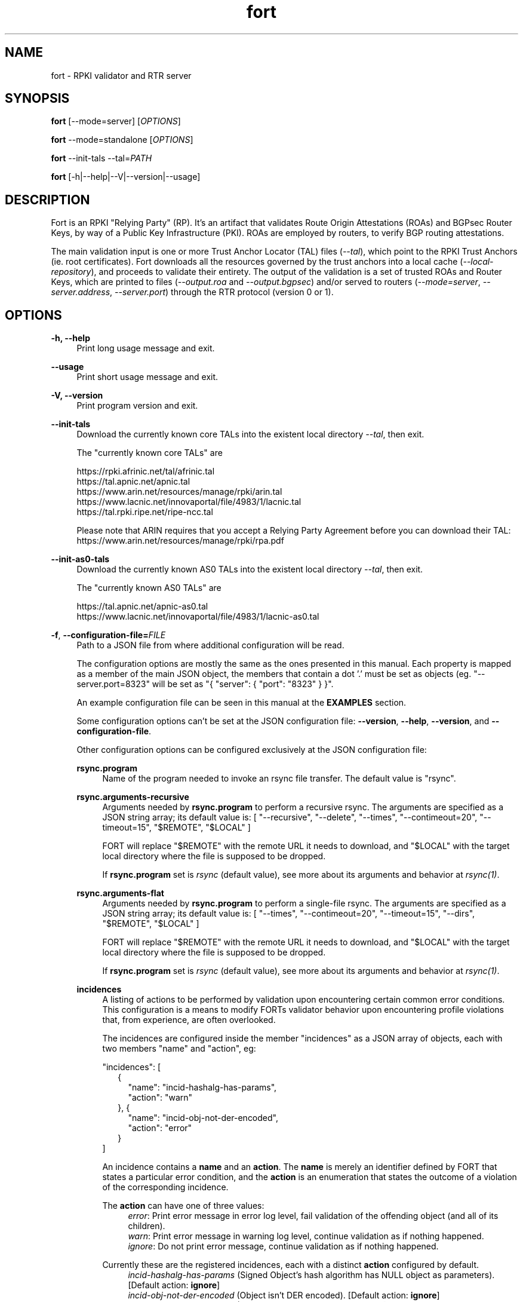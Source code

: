 .TH fort 8 "2021-08-05" "v1.5.1" "FORT validator"

.SH NAME
fort \- RPKI validator and RTR server

.SH SYNOPSIS
.B fort
[--mode=server] [\fIOPTIONS\fR]
.P
.B fort
--mode=standalone [\fIOPTIONS\fR]
.P
.B fort
--init-tals --tal=\fIPATH\fR
.P
.B fort
[-h|--help|--V|--version|--usage]

.SH DESCRIPTION

Fort is an RPKI "Relying Party" (RP). It's an artifact that validates Route
Origin Attestations (ROAs) and BGPsec Router Keys, by way of a Public Key
Infrastructure (PKI). ROAs are employed by routers, to verify BGP routing
attestations.
.P
The main validation input is one or more Trust Anchor Locator (TAL) files
(\fI--tal\fR), which point to the RPKI Trust Anchors (ie. root certificates).
Fort downloads all the resources governed by the trust anchors into a local
cache (\fI--local-repository\fR), and proceeds to validate their entirety. The
output of the validation is a set of trusted ROAs and Router Keys, which are
printed to files (\fI--output.roa\fR and \fI--output.bgpsec\fR) and/or served to
routers (\fI--mode=server\fR, \fI--server.address\fR, \fI--server.port\fR)
through the RTR protocol (version 0 or 1).

.SH OPTIONS
.TP
.B \-h, \-\-help
.RS 4
Print long usage message and exit.
.RE
.P

.B \-\-usage
.RS 4
Print short usage message and exit.
.RE
.P

.B \-V, \-\-version
.RS 4
Print program version and exit.
.RE
.P

.B \-\-init-tals
.RS 4
Download the currently known core TALs into the existent local directory \fI--tal\fR, then exit.
.P
The "currently known core TALs" are
.P
https://rpki.afrinic.net/tal/afrinic.tal
.br
https://tal.apnic.net/apnic.tal
.br
https://www.arin.net/resources/manage/rpki/arin.tal
.br
https://www.lacnic.net/innovaportal/file/4983/1/lacnic.tal
.br
https://tal.rpki.ripe.net/ripe-ncc.tal
.P
Please note that ARIN requires that you accept a Relying Party Agreement before you can download their TAL: https://www.arin.net/resources/manage/rpki/rpa.pdf
.RE

.B \-\-init-as0-tals
.RS 4
Download the currently known AS0 TALs into the existent local directory \fI--tal\fR, then exit.
.P
The "currently known AS0 TALs" are
.P
https://tal.apnic.net/apnic-as0.tal
.br
https://www.lacnic.net/innovaportal/file/4983/1/lacnic-as0.tal
.P

.RE

.BR \-f ", " \-\-configuration-file=\fIFILE\fR
.RS 4
Path to a JSON file from where additional configuration will be read.
.P
The configuration options are mostly the same as the ones presented in this
manual. Each property is mapped as a member of the main JSON object, the
members that contain a dot '.' must be set as objects (eg.
"--server.port=8323" will be set as "{ "server": { "port": "8323" } }".
.P
An example configuration file can be seen in this manual at the \fBEXAMPLES\fR
section.
.P
Some configuration options can't be set at the JSON configuration file:
\fB--version\fR, \fB--help\fR, \fB--version\fR, and \fB--configuration-file\fR.
.P
Other configuration options can be configured exclusively at the JSON
configuration file:
.P
.B rsync.program
.RS 4
Name of the program needed to invoke an rsync file transfer. The default value
is "rsync".
.RE
.P
.B rsync.arguments-recursive
.RS 4
Arguments needed by
.B rsync.program
to perform a recursive rsync. The arguments are specified as a JSON string
array; its default value is:
[ "--recursive", "--delete", "--times", "--contimeout=20", "--timeout=15",
"$REMOTE", "$LOCAL" ]
.P
FORT will replace "$REMOTE" with the remote URL it needs to download, and
"$LOCAL" with the target local directory where the file is supposed to be
dropped.
.P
If \fBrsync.program\fR set is \fIrsync\fR (default value), see more about its
arguments and behavior at \fIrsync(1)\fR.
.RE
.P
.B rsync.arguments-flat
.RS 4
Arguments needed by
.B rsync.program
to perform a single-file rsync. The arguments are specified as a JSON string
array; its default value is:
[ "--times", "--contimeout=20", "--timeout=15", "--dirs", "$REMOTE", "$LOCAL" ]
.P
FORT will replace "$REMOTE" with the remote URL it needs to download, and
"$LOCAL" with the target local directory where the file is supposed to be
dropped.
.P
If \fBrsync.program\fR set is \fIrsync\fR (default value), see more about its
arguments and behavior at \fIrsync(1)\fR.
.RE
.P
.B incidences
.RS 4
A listing of actions to be performed by validation upon encountering certain
common error conditions. This configuration is a means to modify FORTs
validator behavior upon encountering profile violations that, from experience,
are often overlooked.
.P
The incidences are configured inside the member "incidences" as a JSON array
of objects, each with two members "name" and "action", eg:
.P
"incidences": [
.RS 2
{
.RS 2
"name": "incid-hashalg-has-params",
.br
"action": "warn"
.RE
},
{
.RS 2
"name": "incid-obj-not-der-encoded",
.br
"action": "error"
.RE
}
.RE
]
.P
An incidence contains a \fBname\fR and an \fBaction\fR. The \fBname\fR is
merely an identifier defined by FORT that states a particular error condition,
and the \fBaction\fR is an enumeration that states the outcome of a violation
of the corresponding incidence.
.P
The \fBaction\fR can have one of three values:
.br
.RS 4
\fIerror\fR: Print error message in error log level, fail validation of the
offending object (and all of its children).
.br
\fIwarn\fR: Print error message in warning log level, continue validation as if
nothing happened.
.br
\fIignore\fR: Do not print error message, continue validation as if nothing
happened.
.RE
.P
Currently these are the registered incidences, each with a distinct
\fBaction\fR configured by default.
.RS 4
.br
\fIincid-hashalg-has-params\fR (Signed Object's hash algorithm has NULL object
as parameters). [Default action: \fBignore\fR]
.br
\fIincid-obj-not-der-encoded\fR (Object isn't DER encoded). [Default action:
\fBignore\fR]
.br
\fIincid-file-at-mft-not-found\fR (File listed at manifest doesn't exist).
[Default action: \fBerror\fR]
.br
\fIincid-file-at-mft-hash-not-match\fR (File hash listed at manifest doesn't
match the actual file hash). [Default action: \fBerror\fR]
.br
\fIincid-mft-stale\fR (Manifest is stale).
[Default action: \fBerror\fR]
.br
\fIincid-crl-stale\fR (CRL is stale).
[Default action: \fBerror\fR]
.RE
.P
More information about incidences can be consulted at FORT's web docs.
.RE

.RE
.P

.BR \-t ", " \-\-tal=(\fIFILE\fR|\fIDIRECTORY\fR)
.RS 4
Path to a .tal, or a directory containing .tal files. Fort will validate the trees pointed by them.
.P
The TAL ("Trust Anchor Locator") is a text file that lists a few URLs which can be used to access the "Trust Anchor" (the root of a particular RPKI tree) and
its public key. (See RFC 8630.)
.RE
.P

.BR \-r ", " \-\-local-repository=\fIDIRECTORY\fR
.RS 4
Path to a directory where the local cache of the repository will be stored
and/or read.
.P
FORT accesses RPKI repositories either with \fIrsync\fR or \fIRRDP\fR (see RFC
8182). During each validation cycle, and depending on the preferred access
methods defined by the CAs, Fort can do two things:
.RS 4
.br
- Literally invoke an rsync command (see \fBrsync.program\fR and
\fBrsync.arguments-recursive\fR), which will download the files into
\fB--local-repository\fR.
.br
- Fetch the RRDP Update Notification file (which implies an HTTP request) and
fetch the files from there on (can be obtained from a Snapshot file or Delta
files). The files will be downloaed into \fB--local-repository\fR.
.RE
.P
Fort's entire validation process operates on the resulting copy of the files
(doesn't matter if the files where fetched by rsync of https).
.P
Because rsync uses delta encoding, you’re advised to keep this cache around. It
significantly speeds up subsequent validation cycles.
.P
By default, the path is \fI/tmp/fort/repository\fR.
.RE
.P

.B \-\-daemon
.RS 4
If this flag is activated, Fort will run as a daemon. The process is detached
from the calling terminal and sent to the background.
.P
All the enabled logs will be sent to syslog, so the configured values of
\fB--log.output\fR and \fB--validation-log.output\fR will be ignored.
.RE
.P

.B \-\-sync-strategy=(\fIoff\fR|\fIstrict\fR|\fIroot\fR|\fIroot-except-ta\fR)
.RS 4
This argument \fBwill be DEPRECATED\fR. Use \fB--rsync.strategy\fR or
\fB--rsync.enabled\fR (if rsync is meant to be disabled) instead.
.P
\fIrsync\fR download strategy; states the way rsync URLs are approached during
downloads.
.P
Despite this argument will be deprecated, it still can be utilized. It can have
one of four values:
.RS 4
- \fIoff\fR: will disable rsync execution. So, using \fB--sync-strategy=off\fR
will be the same as \fB--rsync.enabled=false\fR.
.br
- \fIstrict\fR: will be the same as \fB--rsync.strategy=strict\fR.
.br
- \fIroot\fR: will be the same as \fB--rsync.strategy=root\fR.
.br
- \fIroot-except-ta\fR \fB(default value)\fR: will be the same as
\fB--rsync.strategy=root-except-ta\fR.
.RE
.RE
.P

.B \-\-work-offline
.RS 4
If this flag is activated, Fort will disable all outgoing requests (currently
done with: \fIrsync\fR and \fIhttps\fR (RRDP protocol uses HTTPS to fetch
data)). All repository files (certificates, ROAs, etc.) are expected to exist
at configured \fB--local-repository\fR.
.P
Otherwise, Fort will perform outgoing requests whenever this is needed. If a
specific protocol needs to be deactivated, use \fB--rsync.enabled\fR or
\fB--http.enabled\fR.
.RE
.P

.B \-\-shuffle-uris
.RS 4
If enabled, FORT will access TAL URLs in random order. This is meant for load
balancing. If disabled, FORT will access TAL URLs in sequential order.
.P
By default, the flag is disabled.
.P
This flag is only relevant if the TAL lists more than one URL. Regardless of
this flag, FORT will stop iterating through the URLs as soon as it finds one
that yields a successful traversal.
.P
If the TAL lists more than one URL, the shuffle is done honoring the priority
of the protocols (see \fB--rsync.priority\fR and \fB--http.priority\fR). i.e.
if the HTTP protocol has a higher priority than RSYNC, then all the shuffled
HTTP URLs will come first.
.RE
.P

.B \-\-maximum-certificate-depth=\fIUNSIGNED_INTEGER\fR
.RS 4
Maximum allowable certificate chain length. Meant to protect FORT from
iterating infinitely due to certificate chain loops.
.P
By default, it has a value of \fI32\fR. The minimum allowed value is 5.
.P
(Required to prevent loops and "other degenerate forms of the logical RPKI
hierarchy." (RFC 6481))
.RE
.P

.B \-\-slurm=(\fIFILE\fR|\fIDIRECTORY\fR)
.RS 4
Path to the SLURM FILE or SLURMs DIRECTORY.
.P
The SLURM definition is from RFC 8416. SLURM stands for "Simplified Local
Internet Number Resource Management with the RPKI", basically is a document
that can override (either as a filter or adding assertions) the global RPKI
repository data fetched by FORT; potentially useful for network operators.
.P
In case a DIRECTORY is set, the files with extension '\fI.slurm\fR' will be the
ones considered as SLURM files and FORT will use them.
.P
The configured SLURM path (either \fIFILE\fR or \fIDIRECTORY\fR) will be read
each time a new validation cycle begins. If there's a syntax or content error,
the last valid version of the SLURM will be applied (if there's one) and a
message will be logged to indicate this action. Note that all this will happen
only if \fI--mode=server\fR and \fI--slurm\fR is configured.
.P
A basic example of a SLURM file can be seen in this manual at the
\fBEXAMPLES\fR section (it's almost the same as the one in RFC 8416).
.P
See more about SLURM configuration at FORT's web docs.
.RE
.P

.B \-\-mode=(\fIserver\fR|\fIstandalone\fR)
.RS 4
Commands the way FORT executes the validation, its possible values are:
.P
.I server
.RS 4
Enable the RTR server using the \fIserver.*\fR arguments.
.RE
.P
.I standalone
.RS 4
Disable the RTR server, the configuration options \fIserver.*\fR are ignored
and FORT performs an in-place standalone validation.
.RE
.P
By default, the mode is \fIserver\fR.
.RE
.P

.B \-\-server.address=\fINODE(S)\fR
.RS 4
List of hostnames or numeric host addresses the RTR server will be bound to.
Must resolve to (or be) bindable IP addresses. IPv4 and IPv6 are supported.
.P
The list of addresses must be comma sepparated, and each address must have the
following format: \fB<address>[#<port>]\fR. Note that the port is optional; in
case that a port isn't specified, the value of \fI--server.port\fR will be
utilized with the corresponding address.
.P
Here are some examples of valid values for this argument:
.br
- \fI--server.address="localhost"\fR: will bind to 'localhost' and the
configured port at \fI--server.port\fR.
.br
- \fI--server.address="localhost,::1#8324"\fR: same as the previous example,
and also will bind to IPv6 address '::1' at the port '8324'.
.br
- \fI--server.address="localhost#8323,::1#8324"\fR: will bind to 'localhost' at
port '8323', and to '::1' port '8324'. The value of \fI--server.port\fR isn't
utilized.
.P
If this field is omitted, FORT will attempt to bind the server using the IP
address \fIINADDR_ANY\fR (for an IPv4 address) or \fIIN6ADDR_ANY_INIT\fR (for
an IPv6 address). See \fBgetaddrinfo(3)\fR.
.RE
.P

.B \-\-server.port=\fISERVICE\fR
.RS 4
TCP port or service the server address(es) will be bound to by default if no
port is set (see \fI--server.address\fR).
.P
This is a string because a service alias can be used as a valid value. The
alias are commonly located at \fI/etc/services\fR. See also
\fBgetaddrinfo(3)\fR and \fBservices(5)\fR.
.P
The default port (323) is privileged. To improve security, either change or
jail it.
.P
In case you don't wish to use another port nor execute FORT validator as root,
you could use CAP_NET_BIND_SERVICE capability (to bind to privileged ports), or
NAT/firewall port redirection.
.RE
.P

.B \-\-server.backlog=\fIUNSIGNED_INTEGER\fR
.RS 4
RTR server’s listen queue length. It’s the second argument of the function
\fIlisten\fR (see more at man \fBlisten(2)\fR). This provides a hint to the
implementation which the implementation shall use to limit the number of
outstanding connections in the socket’s listen queue.
.P
By default, it has a value of \fISOMAXCONN\fR.
.RE
.P

.B \-\-server.interval.validation=\fIUNSIGNED_INTEGER\fR
.RS 4
Number of seconds that FORT will sleep between validation cycles. The timer
starts counting every time a validation is finished, not every time it begins.
Therefore, the actual validation loop is longer than this number.
.P
By default, it has a value of \fI3600\fR.
.RE
.P

.B \-\-server.interval.refresh=\fIUNSIGNED_INTEGER\fR
.RS 4
Number of seconds that a router should wait before the next attempt to poll 
FORT using either a Serial Query PDU or Reset Query PDU. Countdown for this
timer starts upon receipt of an End Of Data PDU (this should be administered by
the client).
.P
This value is utilized only on RTR version 1 sessions (more information at RFC
8210 section 6).
.P
By default, it has a value of \fI3600\fR. Minimum allowed value: \fI1\fR,
maximum allowed value \fI86400\fR.
.RE
.P

.B \-\-server.interval.retry=\fIUNSIGNED_INTEGER\fR
.RS 4
Number of seconds that a router should wait before retrying a failed Serial
Query PDU or Reset Query PDU. Countdown for this timer starts upon failure of
the query and restarts after each subsequent failure until a query succeeds
(this should be administered by the client).
.P
This value is utilized only on RTR version 1 sessions (more information at RFC
8210 section 6).
.P
By default, it has a value of \fI600\fR. Minimum allowed value: \fI1\fR,
maximum allowed value \fI7200\fR.
.RE
.P

.B \-\-server.interval.expire=\fIUNSIGNED_INTEGER\fR
.RS 4
Number of seconds that a router can retain the current version of data while
unable to perform a successful subsequent query. Countdown for this timer starts
upon receipt of an End Of Data PDU (this should be administered by the client).
.P
This value is utilized only on RTR version 1 sessions (more information at RFC
8210 section 6).
.P
By default, it has a value of \fI7200\fR. Minimum allowed value: \fI600\fR,
maximum allowed value \fI172800\fR. It must be larger than
\fIserver.interval.refresh\fR and \fIserver.interval.retry\fR.
.RE
.P

.B \-\-log.enabled=\fItrue\fR|\fIfalse\fR
.RS 4
Enables the operation logs.
.P
By default, it has a value of \fItrue\fR (these logs are enabled).
.P
Read more about logs at FORT validator's web docs, module 'Logging'.
.RE
.P

.BR \-\-log.level=(\fIerror\fR|\fIwarning\fR|\fIinfo\fR|\fIdebug\fR)
.RS 4
Defines which operation log messages will be logged according to its priority,
e.g. a value of \fIinfo\fR will log messages of equal or higher level
(\fIinfo\fR, \fIwarning\fR, and \fIerror\fR).
.P
The priority levels, from higher to lowest, are:
.RS 4
.br
- \fIerror\fR
.br
- \fIwarning\fR
.br
- \fIinfo\fR
.br
- \fIdebug\fR
.RE
.P
By default, it has a value of \fIwarning\fR.
.P
Read more about logs at FORT validator's web docs, module 'Logging'.
.RE
.P

.BR \-\-log.output=(\fIsyslog\fR|\fIconsole\fR)
.RS 4
Desired output where the operation logs will be printed.
.P
The value \fIconsole\fR will log messages at standard output and standard error;
\fIsyslog\fR will log to syslog.
.P
Depending on the OS, distinct implementations of syslog could be installed
(syslog, rsyslog, or syslog-ng are the most common ones). Syslog usage and
configuration is out of this man scope.
.P
By default, it has a value of \fIconsole\fR.
.P
Read more about logs at FORT validator's web docs, module 'Logging'.
.RE
.P

.BR \-c ", " \-\-log.color-output=\fItrue\fR|\fIfalse\fR
.RS 4
If enabled, the operation logs output will contain ANSI color codes. Meant for
human consumption.
.P
Meaningful only if \fI--log.output\fR value is \fIconsole\fR.
.P
By default, it has a value of \fIfalse\fR (it's disabled).
.P
Read more about logs at FORT validator's web docs, module 'Logging'.
.RE
.P

.B \-\-log.file-name-format=(\fIglobal-url\fR | \fIlocal-path\fR |
.B \fIfile-name\fR)
.RS 4
Decides which version of file names should be printed during most debug/error
messages at the operation logs.
.P
Suppose a certificate was downloaded from
`rsync://rpki.example.com/foo/bar/baz.cer` into the local cache `repository/`:
.P
.I global-url
.RS 4
Will print the certificate's name as `rsync://rpki.example.com/foo/bar/baz.cer`.
.RE
.P
.I local-path
.RS 4
Will print the certificate's name as
`repository/rpki.example.com/foo/bar/baz.cer`.
.RE
.P
.I file-name
.RS 4
Will print the certificate's name as `baz.cer`.
.RE
.P
By default, it has a value of \fIglobal-url\fR.
.P
Read more about logs at FORT validator's web docs, module 'Logging'.
.RE
.P

.B \-\-log.facility=(\fIauth\fR | \fIauthpriv\fR | \fIcron\fR | \fIdaemon\fR |
\fIftp\fR | \fIlpr\fR | \fImail\fR | \fInews\fR | \fIuser\fR | \fIuucp\fR |
from \fIlocal0\fR to \fIlocal7\fR)
.RS 4
Syslog facility utilized for operation logs (meaningful only if
\fI--log.output\fR is \fIsyslog\fR).
.P
By default, it has a value of \fIdaemon\fR.
.P
Read more about logs at FORT validator's web docs, module 'Logging'.
.RE
.P

.B \-\-log.tag=\fISTRING\fR
.RS 4
Text tag that will be added to the operation log messages (it will appear
inside square brackets).
.P
By default, it has a NULL value.
.P
Read more about logs at FORT validator's web docs, module 'Logging'.
.RE
.P

.B \-\-validation-log.enabled=\fItrue\fR|\fIfalse\fR
.RS 4
Enables the validation logs.
.P
By default, it has a value of \fIfalse\fR (these logs are disabled).
.P
Read more about logs at FORT validator's web docs, module 'Logging'.
.RE
.P

.BR \-\-validation-log.level=(\fIerror\fR|\fIwarning\fR|\fIinfo\fR|\fIdebug\fR)
.RS 4
Defines which validation log messages will be logged according to its priority,
e.g. a value of \fIinfo\fR will log messages of equal or higher level
(\fIinfo\fR, \fIwarning\fR, and \fIerror\fR).
.P
The priority levels, from higher to lowest, are:
.RS 4
.br
- \fIerror\fR
.br
- \fIwarning\fR
.br
- \fIinfo\fR
.br
- \fIdebug\fR
.RE
.P
By default, it has a value of \fIwarning\fR.
.P
Read more about logs at FORT validator's web docs, module 'Logging'.
.RE
.P

.BR \-\-validation-log.output=(\fIsyslog\fR|\fIconsole\fR)
.RS 4
Desired output where the validation logs will be printed.
.P
The value \fIconsole\fR will log messages at standard output and standard error;
\fIsyslog\fR will log to syslog.
.P
Depending on the OS, distinct implementations of syslog could be installed
(syslog, rsyslog, or syslog-ng are the most common ones). Syslog usage and
configuration is out of this man scope.
.P
By default, it has a value of \fIconsole\fR.
.P
Read more about logs at FORT validator's web docs, module 'Logging'.
.RE
.P

.BR \-c ", " \-\-validation-log.color-output=\fItrue\fR|\fIfalse\fR
.RS 4
If enabled, the validation logs output will contain ANSI color codes. Meant for
human consumption.
.P
Meaningful only if \fI--validation-log.output\fR value is \fIconsole\fR.
.P
By default, it has a value of \fIfalse\fR (it's disabled).
.P
Read more about logs at FORT validator's web docs, module 'Logging'.
.RE
.P

.B \-\-validation-log.file-name-format=(\fIglobal-url\fR | \fIlocal-path\fR |
.B \fIfile-name\fR)
.RS 4
Decides which version of file names should be printed during most debug/error
messages at the validation logs.
.P
Suppose a certificate was downloaded from
`rsync://rpki.example.com/foo/bar/baz.cer` into the local cache `repository/`:
.P
.I global-url
.RS 4
Will print the certificate's name as `rsync://rpki.example.com/foo/bar/baz.cer`.
.RE
.P
.I local-path
.RS 4
Will print the certificate's name as
`repository/rpki.example.com/foo/bar/baz.cer`.
.RE
.P
.I file-name
.RS 4
Will print the certificate's name as `baz.cer`.
.RE
.P
By default, it has a value of \fIglobal-url\fR.
.P
Read more about logs at FORT validator's web docs, module 'Logging'.
.RE
.P

.B \-\-validation-log.facility=(\fIauth\fR | \fIauthpriv\fR | \fIcron\fR |
\fIdaemon\fR | \fIftp\fR | \fIlpr\fR | \fImail\fR | \fInews\fR | \fIuser\fR |
\fIuucp\fR | from \fIlocal0\fR to \fIlocal7\fR)
.RS 4
Syslog facility utilized for validation logs (meaningful only if
\fI--validation-log.output\fR is \fIsyslog\fR).
.P
By default, it has a value of \fIdaemon\fR.
.P
Read more about logs at FORT validator's web docs, module 'Logging'.
.RE
.P

.B \-\-validation-log.tag=\fISTRING\fR
.RS 4
Text tag that will be added to the validation log messages (it will appear
inside square brackets).
.P
By default, it has the value \fIValidation\fR.
.P
Read more about logs at FORT validator's web docs, module 'Logging'.
.RE
.P

.B \-\-http.enabled=\fItrue\fR|\fIfalse\fR
.RS 4
Enables outgoing HTTP requests.
.P
If disabled (eg. \fB--http.enabled=false\fR), FORT validator won't request HTTP
URIs, and will expect to find all the corresponding repository files at
\fB--local-repository\fR.
.RE
.P

.B \-\-http.priority=\fIUNSIGNED_INTEGER\fR
.RS 4
Assign priority to use HTTP to fetch repository files. A higher value means a
higher priority.
.P
This argument works along with \fB--rsync.priority\fR, since the higher value
of the two arguments will result in the first protocol to utilize when fetching
repositories files. Of course, this depends also on certificates information or
the TAL URIs, since currently HTTP URIs are optional and not every RIR
repository makes use of them.
.P
Whenever a certificate or a TAL has both RSYNC and HTTP URIs, the following
criteria is followed to prioritize which one to use first:
.RS 4
.br
\- \fI--rsync.priority\fR \fBequals\fR \fI--http.priority\fR: use the order
specified at the certificate or the TAL to fetch the corresponding URI.
.br
\- \fI--rsync.priority\fR \fBgreater than\fR \fI--http.priority\fR: use RSYNC
repository/TAL URI first; if there's an error fetching data, fallback to fetch
HTTP repository/TAL URI.
.br
\- \fI--rsync.priority\fR \fBless than\fR \fI--http.priority\fR: use HTTP
repository/TAL URI first; if there's an error fetching data, fallback to use
RSYNC repository/TAL URI.
.RE
.P
By default, the value is \fI60\fR, so HTTP requests are preferred over rsync
requests.
.RE
.P

.B \-\-http.retry.count=\fIUNSIGNED_INTEGER\fR
.RS 4
Maximum number of retries whenever there's an error requesting an HTTP URI.
.P
A value of \fI0\fR means no retries.
.P
Whenever is necessary to request an HTTP URI, the validator will try the
request at least once. If there was an error requesting the URI, the validator
will retry at most \fI--http.retry.count\fR times to fetch the file, waiting
\fI--http.retry.interval\fR seconds between each retry.
.P
By default, the value is \fI2\fR.
.RE
.P

.B \-\-http.retry.interval=\fIUNSIGNED_INTEGER\fR
.RS 4
Period (in seconds) to wait between retries after an error ocurred requestin
HTTP URIs.
.P
By default, the value is \fI5\fR.
.RE
.P

.BR \-\-http.user\-agent=\fISTRING\fR
.RS 4
User-Agent to use at HTTP requests.
.P
The value specified (either by the argument or the default value) is utilized
in libcurl’s option \fICURLOPT_USERAGENT\fR.
.P
By default, the value is \fIfort/<current-version>\fR.
.RE
.P

.B \-\-http.connect\-timeout=\fIUNSIGNED_INTEGER\fR
.RS 4
Timeout (in seconds) for the connect phase.
.P
Whenever an HTTP connection will try to be established, the validator will wait
a maximum of \fBhttp.connect-timeout\fR seconds for the peer to respond to the
connection request; if the timeout is reached, the connection attempt will be
ceased.
.P
The value specified (either by the argument or the default value) is utilized
in libcurl’s option \fICURLOPT_CONNECTTIMEOUT\fR.
.P
By default, it has a value of \fI30\fR. The minimum allowed value is \fI1\fR.
.RE
.P

.B \-\-http.transfer\-timeout=\fIUNSIGNED_INTEGER\fR
.RS 4
Maximum time in seconds (once the connection is established) that the request
can last.
.P
Once the connection is established with the server, the request will last a
maximum of \fBhttp.transfer-timeout\fR seconds. A value of \fI0\fR means
unlimited time (default value).
.P
The value specified (either by the argument or the default value) is utilized
in libcurl’s option \fICURLOPT_TIMEOUT\fR.
.P
By default, it has a value of \fI0\fR.
.RE
.P

.B \-\-http.idle\-timeout=\fIUNSIGNED_INTEGER\fR
.RS 4
Maximum time in seconds (once the connection is established) that the request
can be idle.
.P
Once the connection is established with the server, and if the request stops
receiving data for at least \fBhttp.idle-timeout\fR seconds, the connection
will be dropped. A value of \fI0\fR disables idle time verification (use with
caution).
.P
The value specified (either by the argument or the default value) is utilized
in libcurl’s option \fICURLOPT_LOW_SPEED_TIME\fR.
.P
By default, it has a value of \fI15\fR.
.RE
.P

.B \-\-http.ca-path=\fIDIRECTORY\fR
.RS 4
Local path where the CA’s utilized to verify the peers are located.
.P
Useful when the CA from the peer isn’t located at the default OS certificate
bundle. If specified, the peer certificate will be verified using the CAs at
the path. The directory MUST be prepared using the \fIrehash\fR utility from
the SSL library:
.RS 4
.br
\- OpenSSL command (with help):
.B $ openssl rehash \-h
.br
\- LibreSSL command (with help):
.B $ openssl certhash \-h
.RE
.P
The value specified is utilized in libcurl’s option \fICURLOPT_CAPATH\fR.
.P
By default, the path has a NULL value.
.RE
.P

.B \-\-rrdp.enabled=\fItrue\fR|\fIfalse\fR
.RS 4
This argument \fBwill be DEPRECATED\fR. Use \fB--http.enabled\fR instead.
.RE
.P

.B \-\-rrdp.priority=\fIUNSIGNED_INTEGER\fR
.RS 4
This argument \fBwill be DEPRECATED\fR. Use \fB--http.priority\fR instead.
.RE
.P

.B \-\-rrdp.retry.count=\fIUNSIGNED_INTEGER\fR
.RS 4
This argument \fBwill be DEPRECATED\fR. Use \fB--http.retry.count\fR instead.
.RE
.P

.B \-\-rrdp.retry.interval=\fIUNSIGNED_INTEGER\fR
.RS 4
This argument \fBwill be DEPRECATED\fR. Use \fB--http.retry.interval\fR instead.
.RE
.P

.B \-\-rsync.enabled=\fItrue\fR|\fIfalse\fR
.RS 4
Enables RSYNC requests.
.P
If disabled (eg. \fB--rsync.enabled=false\fR), FORT validator won't download
files nor directories via RSYNC, and will expect to find all repository files
at \fB--local-repository\fR.
.RE
.P

.B \-\-rsync.priority=\fIUNSIGNED_INTEGER\fR
.RS 4
Assign priority to use RSYNC to fetch repository files. A higher value means a
higher priority.
.P
This argument works along with \fB--http.priority\fR, since the higher value
of the two arguments will result in the first protocol to utilize when fetching
repositories files. Of course, this depends also on certificates information or
the TAL URIs, since currently HTTP URIs are optional and not every RIR
repository makes use of them.
.P
Whenever a certificate has both RSYNC and HTTP URIs, the following criteria is
followed to prioritize which one to use first:
.RS 4
.br
\- \fI--rsync.priority\fR \fBequals\fR \fI--http.priority\fR: use the order
specified at the certificate or the TAL to fetch the corresponding URI.
.br
\- \fI--rsync.priority\fR \fBgreater than\fR \fI--http.priority\fR: use RSYNC
repository/TAL URI first; if there's an error fetching data, fallback to use
fetch HTTP repository/TAL URI.
.br
\- \fI--rsync.priority\fR \fBless than\fR \fI--http.priority\fR: use HTTP
repository/TAL URI first; if there's an error fetching data, fallback to use
RSYNC repository/TAL URI.
.RE
.P
By default, the value is \fI50\fR, so HTTP requests are preferred over rsync
requests.
.RE
.P

.B \-\-rsync.strategy=(\fIstrict\fR|\fIroot\fR|\fIroot-except-ta\fR)
.RS 4
\fIrsync\fR download strategy; states the way rsync URLs are approached during
downloads. It can have one of three values:
.IR strict ", "
.IR root ", "
.IB "root-except-ta" "(default value)" \fR. \fR
.P
.I strict
.RS 4
In order to enable this strategy, FORT must be compiled using the flag:
ENABLE\_STRICT\_STRATEGY. e.g.
\fB $ make FORT_FLAGS='-DENABLE_STRICT_STRATEGY'\fR
.P
RSYNC every repository publication point separately. Only skip publication
points that have already been downloaded during the current validation cycle.
(Assuming each synchronization is recursive.)
.P
For example, suppose the validator gets certificates whose caRepository access
methods (in their Subject Information Access extensions) point to the following
publication points:
.P
1. rsync://rpki.example.com/foo/bar/
.br
2. rsync://rpki.example.com/foo/qux/
.br
3. rsync://rpki.example.com/foo/bar/
.br
4. rsync://rpki.example.com/foo/corge/grault/
.br
5. rsync://rpki.example.com/foo/corge/
.br
6. rsync://rpki.example.com/foo/corge/waldo/
.P
A validator following the `strict` strategy would download `bar`, download
`qux`, skip `bar`, download `corge/grault`, download `corge` and skip
`corge/waldo`.
.P
This is the slowest, but also the strictly correct sync strategy.
.RE
.P
.I root
.RS 4
For each publication point found, guess the root of its repository and RSYNC
that instead. Then skip any subsequent children of said root.
.P
(To guess the root of a repository, the validator counts four slashes, and
prunes the rest of the URL.)
.P
Reusing the caRepository URLs from the `strict` strategy (above) as example, a
validator following the `root` strategy would download
`rsync://rpki.example.com/foo`, and then skip everything else.
.P
Assuming that the repository is specifically structured to be found within as
few roots as possible, and they contain minimal RPKI-unrelated noise files, this
is the fastest synchronization strategy. At time of writing, this is true for
all the current official repositories.
.RE
.P
.I root-except-ta
.RS 4
Synchronizes the root certificate (the one pointed by the TAL) in 'strict' mode,
and once it's validated, synchronizes the rest of the repository in 'root' mode.
.P
Useful if you want 'root', but the root certificate is separated from the rest
of the repository. Also useful if you don't want the validator to download the
entire repository without first confirming the integrity and legitimacy of the
root certificate.
.RE
.RE
.P

.B \-\-rsync.retry.count=\fIUNSIGNED_INTEGER\fR
.RS 4
Maximum number of retries whenever there's an error executing RSYNC.
.P
A value of \fI0\fR means no retries.
.P
Whenever is necessary to execute an RSYNC, the validator will try the execution
at least once. If there was an error executing the RSYNC, the validator will
retry it at most \fI--rsync.retry.count\fR times, waiting
\fI--rsync.retry.interval\fR seconds between each retry.
.P
By default, the value is \fI2\fR.
.RE
.P

.B \-\-rsync.retry.interval=\fIUNSIGNED_INTEGER\fR
.RS 4
Period (in seconds) to wait between retries after an RSYNC error ocurred.
.P
By default, the value is \fI5\fR.
.RE
.P

.B \-\-output.roa=\fIFILE\fR
.RS 4
File where the ROAs will be printed in the configured format (see
\fI--output.format\fR).
.P
When the \fIFILE\fR is specified, its content will be overwritten by the
resulting ROAs of the validation (if FILE doesn't exists, it'll be created).
.P
When \fI--output.format=csv\fR (which is the default value), then each line of
the result is printed in the following order: AS, Prefix, Max prefix length; the
first line contains those column descriptors.
.P
When \fI--output.format=json\fR, then each element is printed inside an object
array of "roas"; ie:
.nf
{
  "roas": [
    {
      "asn": "AS64496",
      "prefix": "198.51.100.0/24",
      "maxLength": 24
    },
    {
      "asn": "AS64496",
      "prefix": "2001:DB8::/32",
      "maxLength": 48
    }
  ]
}
.fi
.P
In order to print the ROAs at console, use a hyphen as the \fIFILE\fR value, eg.
.B \-\-output.roa=-
.P
By default, it has no value set.
.RE
.P

.B \-\-output.bgpsec=\fIFILE\fR
.RS 4
File where the BGPsec Router Keys will be printed in the configured format (see
\fI--output.format\fR).
.P
Since most of the data is binary (Subject Key Identifier and Subject Public Key
Info), such data is base64url encoded without trailing pads.
.P
When the \fIFILE\fR is specified, its content will be overwritten by the
resulting Router Keys of the validation (if FILE doesn't exists, it'll be
created).
.P
When \fI--output.format=csv\fR (which is the default value), then each line of
the result is printed in the following order: AS, Subject Key Identifier,
Subject Public Key Info; the first line contains those column descriptors.
.P
When \fI--output.format=json\fR, then each element is printed inside an object
array of "router-keys"; ie:
.nf
{
  "router-keys": [
    {
      "asn": "AS64496",
      "ski": "<Base64 Encoded SKI>",
      "spki": "<Base64 Encoded SPKI>"
    },
    {
      "asn": "AS64496",
      "ski": "<Base64 Encoded SKI>",
      "spki": "<Base64 Encoded SPKI>"
    }
  ]
}
.fi
.P
In order to print the Router Keys at console, use a hyphen as the \fIFILE\fR
value, eg.
.B \-\-output.bgpsec=-
.P
By default, it has no value set.
.RE
.P

.B \-\-output.format=\fIcsv\fR|\fIjson\fR
.RS 4
Output format for \fI--output.roa\fR and \fI--output.bgpsec\fR.
.P
By default, it has a value of \fIcsv\fR.
.RE
.P

.B \-\-thread-pool.server.max=\fIUNSIGNED_INTEGER\fR
.RS 4
Number of threads the RTR server will reserve for RTR client (router) request handling. The server will be able to handle \fI--thread-pool.server.max\fR requests at most, at once. Additional requests will queue.
.P
Minimum: \fI1\fR
.br
Maximum: \fIUINT_MAX\fR
.br
Default: \fI20\fR
.RE

.B \-\-thread-pool.validation.max=\fIUNSIGNED_INTEGER\fR
.RS 4
Maximum number of threads that will be spawned at an internal thread pool in
order to run validation cycles.
.P
When a validation cycle begins, one thread per configured TAL is utilized; once
the whole RPKI tree of the TAL is validated, the thread is returned to the pool.
.P
If there are more TALs at \fI--tal\fR than \fI--thread-pool.validation.max\fR
threads at the pool, is very likely that the validation cycles take a bit more
of time to complete since only \fI--thread-pool.validation.max\fR threads will
be working at the same time. E.g. if \fI--thread-pool.validation.max=2\fR and
the location at \fI--tal\fR has 4 TAL files, only 2 TALs will be validated
simultaneously while the rest waits in a queue until there's an available thread
at the pool to attend them.
.P
By default, it has a value of \fI5\fR. Minimum allowed value: \fI1\fR,
maximum allowed value \fI100\fR.
.RE

.B \-\-asn1-decode-max-stack=\fIUNSIGNED_INTEGER\fR
.RS 4
ASN1 decoder max allowed stack size in bytes, utilized to avoid a stack
overflow when a large nested ASN1 object is parsed.
.P
By default, it has a value of \fI4096\fR (4 kB).
.RE
.P

.B \-\-stale-repository-period=\fIUNSIGNED_INTEGER\fR
.RS 4
Time period that must lapse to warn about a stale repository (the messages will
be sent to the operation log). The time lapse starts once the repository
download has been retried (see \fI--rsync.retry.count\fR and
\fI--http.retry.count\fR) and failed after such retries.
.P
A repository is considered stale if its files can't be fetched due to a
communication error and this error persists across validation cycles. This kind
of issues can be due to a local misconfiguration (eg. a firewall that blocks
incoming data) or a problem at the server (eg. the server is down).
.P
Despite who's "fault" is, FORT validator will try to work with the local files
from \fI--local-repository\fR.
.P
The communication errors sent to the operation log, are those related to
"first level" RPKI servers; commonly this are the servers maintained by the
RIRs.
.P
Currently \fBall\fR the communication errors are logged at the validation log.
This argument (\fB--stale-repository-period\fR) is merely to send this error
messages also to the operation log.
.P
A value \fBequal to 0\fR means that the communication errors will be logged at
once.
.P
By default, it has a value of \fI43200\fR (12 hours).
.RE
.P

.SH EXAMPLES
.B fort \-\-init-tals \-\-tal=/tmp/tal
.RS 4
Download the 5 RIR TALs into the specified directory. ARIN TAL will be
downloaded only if the user accepts ARIN's RPA.
.RE
.P

.B fort \-t /tmp/tal \-r /tmp/repository \-\-server.port=9323
.RS 4
Run FORT with all the default values, using a custom TALs directory, a
custom repository directory as well, and binding the RTR server to port 9323.
.RE
.P

.B fort \-t /tmp/tal \-r /tmp/repository \-\-mode=standalone \-\-output.roa=-
.RS 4
Run FORT as standalone and output ROAs CSV to the console.
.RE
.P

.nf
\fBfort \-t /tmp/tal \-r /tmp/repository \\
     \-\-mode=standalone \\
     \-\-slurm=/tmp/myslurm.slurm\fR
.fi
.RS 4
Run FORT as standalone and using a SLURM file.
.RE
.P

.B fort \-\-configuration-file=conf.json
.RS 4
Run FORT using the JSON configuration file \fIconf.json\fR.
.RE
.P

.nf
\fBfort \-t /tmp/tal \-r /tmp/repository \\
     \-\-server.address=::1 \-\-server.port=9323 \\
     \-\-server.interval.validation=1800 \\
     \-\-output.roa=/tmp/roas.csv\fR
.fi
.RS 4
Run FORT with RTR server listening on IPv6 address \fI::1\fR, port 9323,
validating every 30 minutes, and printing the ROAs CSV in a file.
.RE
.P

.B Complete configuration file
.RS 4
This is an example of a valid JSON configuration file with all its members set
to a specific value:
.nf

{
  "tal": "/tmp/fort/tal/",
  "local-repository": "/tmp/fort/repository/",
  "work-offline": false,
  "shuffle-uris": true,
  "maximum-certificate-depth": 32,
  "mode": "server",
  "daemon": false,
  "slurm": "/tmp/fort/test.slurm",
  "server": {
    "address": [
      "192.0.2.1",
      "2001:db8::1"
    ],
    "port": "8323",
    "backlog": 64,
    "interval": {
      "validation": 3600,
      "refresh": 3600,
      "retry": 600,
      "expire": 7200
    },
    "deltas": {
      "lifetime": 4
    }
  },
  "log": {
    "enabled": true,
    "level": "warning",
    "output": "console",
    "color-output": true,
    "file-name-format": "local-path",
    "facility": "daemon",
    "tag": "Operation"
  },
  "validation-log": {
    "enabled": false,
    "level": "warning",
    "output": "console",
    "color-output": true,
    "file-name-format": "local-path",
    "facility": "daemon",
    "tag": "Validation"
  },
  "http": {
    "enabled": true,
    "priority": 60,
    "retry": {
      "count": 2,
      "interval": 5
    },
    "user-agent": "fort/1.5.1",
    "connect-timeout": 30,
    "transfer-timeout": 0,
    "idle-timeout": 15,
    "ca-path": "/usr/local/ssl/certs"
  },
  "rsync": {
    "enabled": true,
    "priority": 50,
    "strategy": "root-except-ta",
    "retry": {
      "count": 2,
      "interval": 5
    },
    "program": "rsync",
    "arguments-recursive": [
      "--recursive",
      "--delete",
      "--times",
      "--contimeout=20",
      "--timeout=15",
      "$REMOTE",
      "$LOCAL"
    ],
    "arguments-flat": [
      "--times",
      "--contimeout=20",
      "--timeout=15",
      "--dirs",
      "$REMOTE",
      "$LOCAL"
    ]
  },
  "incidences": [
    {
      "name": "incid-hashalg-has-params",
      "action": "ignore"
    },
    {
      "name": "incid-obj-not-der-encoded",
      "action": "ignore"
    },
    {
      "name": "incid-file-at-mft-not-found",
      "action": "error"
    },
    {
      "name": "incid-file-at-mft-hash-not-match",
      "action": "error"
    },
    {
      "name": "incid-mft-stale",
      "action": "error"
    },
    {
      "name": "incid-crl-stale",
      "action": "error"
    }
  ],
  "output": {
    "roa": "/tmp/fort/roas.csv",
    "bgpsec": "/tmp/fort/bgpsec.csv",
    "format": "csv"
  },
  "thread-pool": {
    "server": {
      "max": 20
    },
    "validation": {
      "max": 5
    }
  },
  "asn1-decode-max-stack": 4096,
  "stale-repository-period": 43200
}
.fi
.RE
.P

.B Dummy SLURM file
.RS 4
This is an example of a SLURM file with some prefix filters and assertions, as
well as some dummy Router Keys (BGPsec) info:
.nf

{
  "slurmVersion": 1,
  "validationOutputFilters": {
    "prefixFilters": [
      {
        "prefix": "192.0.2.0/24",
        "comment": "All VRPs encompassed by prefix"
      },
      {
        "asn": 64496,
        "comment": "All VRPs matching ASN"
      },
      {
        "prefix": "198.51.100.0/24",
        "asn": 64497,
        "comment": "All VRPs encompassed by prefix, matching ASN"
      }
    ],
    "bgpsecFilters": [
      {
        "asn": 64496,
        "comment": "All keys for ASN"
      },
      {
        "SKI": "Q8KMeBsCto1PJ6EuhowleIGNL7A",
        "comment": "Key matching Router SKI"
      },
      {
        "asn": 64497,
        "SKI": "g5RQYCnkMpDqEbt9WazTeB19nZs",
        "comment": "Key for ASN 64497 matching Router SKI"
      }
    ]
  },
  "locallyAddedAssertions": {
    "prefixAssertions": [
      {
        "asn": 64496,
        "prefix": "198.51.100.0/24",
        "comment": "My other important route"
      },
      {
        "asn": 64496,
        "prefix": "2001:DB8::/32",
        "maxPrefixLength": 48,
        "comment": "My other important de-aggregated routes"
      }
    ],
    "bgpsecAssertions": [
      {
        "asn": 64496,
        "SKI": "Dulqji-sUM5sX5M-3mqngKaFDjE",
        "routerPublicKey": "MFkwEwYHKoZIzj0CAQYIKoZIzj0DAQcDQgAE-rkSLXlPpL_m-L\
7CfCfKrv1FHrM55FsIc8fMlnjHE6Y5nTuCn3UgWfCV6sYuGUZzPZ0Ey6AvezmfcELUB87eBA"
      }
    ]
  }
}
.fi
.RE
.P

.\".SH COPYRIGHT
.\" FORT-validator 2021
.\" Licensed under the blah blah...

.SH SEE ALSO
.B Regular man pages
.RS 4
.IR getaddrinfo(3) ", " services(5) ", " listen(2) ", " rsync(1)
.RE
.P

.B FORTs official documentation
.RS 4
More documentation about FORT validator can be consulted at github repository
(https://github.com/NICMx/FORT-validator) and github website
(https://nicmx.github.io/FORT-validator/)
.RE
